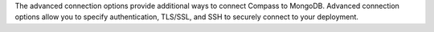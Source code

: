 The advanced connection options provide additional ways to connect Compass 
to MongoDB. Advanced connection options allow you to specify authentication, 
TLS/SSL, and SSH to securely connect to your deployment.